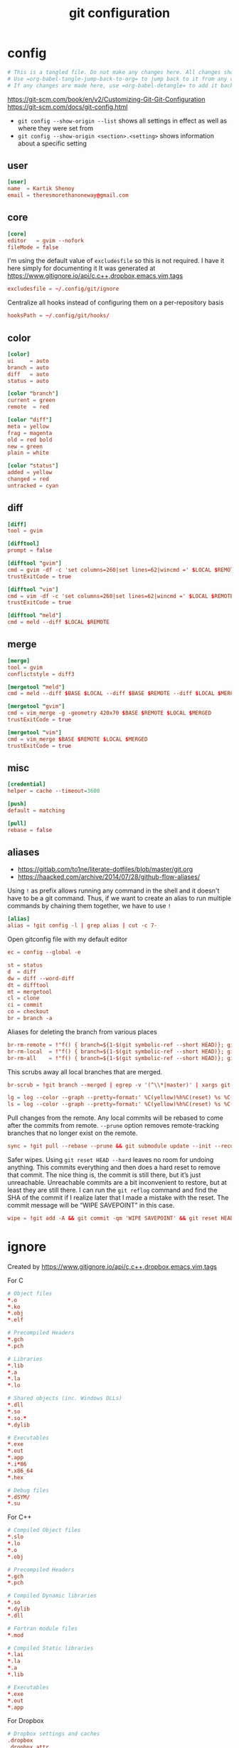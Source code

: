 #+TITLE: git configuration
#+PROPERTY: header-args+ :results output silent :noweb tangle :comments both :mkdirp yes
#+TODO: FIXME | FIXED

* config
:PROPERTIES:
:header-args+: :tangle (concat (or (getenv "XDG_CONFIG_HOME") (concat (getenv "HOME") "/.config")) "/git/config")
:END:
#+begin_src conf :export none
# This is a tangled file. Do not make any changes here. All changes should preferably be made in the original Org file.
# Use =org-babel-tangle-jump-back-to-org= to jump back to it from any code block.
# If any changes are made here, use =org-babel-detangle= to add it back to the original Org mode file.
#+end_src

https://git-scm.com/book/en/v2/Customizing-Git-Git-Configuration
https://git-scm.com/docs/git-config.html

- =git config --show-origin --list= shows all settings in effect as well as where they were set from
- =git config --show-origin <section>.<setting>= shows information about a specific setting

** user
#+begin_src conf
[user]
name  = Kartik Shenoy
email = theresmorethanoneway@gmail.com
#+end_src

** core
#+begin_src conf
[core]
editor   = gvim --nofork
fileMode = false
#+end_src

I'm using the default value of =excludesfile= so this is not required. I have it here simply for documenting it
It was generated at https://www.gitignore.io/api/c,c++,dropbox,emacs,vim,tags
#+begin_src conf :tangle no
excludesfile = ~/.config/git/ignore
#+end_src

Centralize all hooks instead of configuring them on a per-repository basis
#+begin_src conf
hooksPath = ~/.config/git/hooks/
#+end_src

** color
#+begin_src conf
[color]
ui     = auto
branch = auto
diff   = auto
status = auto

[color "branch"]
current = green
remote  = red

[color "diff"]
meta = yellow
frag = magenta
old = red bold
new = green
plain = white

[color "status"]
added = yellow
changed = red
untracked = cyan
#+end_src

** diff
#+begin_src conf
[diff]
tool = gvim

[difftool]
prompt = false

[difftool "gvim"]
cmd = gvim -df -c 'set columns=260|set lines=62|wincmd =' $LOCAL $REMOTE 2> /dev/null
trustExitCode = true

[difftool "vim"]
cmd = vim -df -c 'set columns=260|set lines=62|wincmd =' $LOCAL $REMOTE 2> /dev/null
trustExitCode = true

[difftool "meld"]
cmd = meld --diff $LOCAL $REMOTE
#+end_src

** merge
#+begin_src conf
[merge]
tool = gvim
conflictstyle = diff3

[mergetool "meld"]
cmd = meld --diff $BASE $LOCAL --diff $BASE $REMOTE --diff $LOCAL $MERGED $REMOTE

[mergetool "gvim"]
cmd = vim_merge -g -geometry 420x70 $BASE $REMOTE $LOCAL $MERGED
trustExitCode = true

[mergetool "vim"]
cmd = vim_merge $BASE $REMOTE $LOCAL $MERGED
trustExitCode = true
#+end_src

** misc
#+begin_src conf
[credential]
helper = cache --timeout=3600

[push]
default = matching

[pull]
rebase = false
#+end_src

** aliases
- https://gitlab.com/to1ne/literate-dotfiles/blob/master/git.org
- https://haacked.com/archive/2014/07/28/github-flow-aliases/

Using =!= as prefix allows running any command in the shell and it doesn't have to be a git command.
Thus, if we want to create an alias to run multiple commands by chaining them together, we have to use =!=
#+begin_src conf
[alias]
alias = !git config -l | grep alias | cut -c 7-
#+end_src

Open gitconfig file with my default editor
#+begin_src conf
ec = config --global -e
#+end_src

#+begin_src conf
st = status
d  = diff
dw = diff --word-diff
dt = difftool
mt = mergetool
cl = clone
ci = commit
co = checkout
br = branch -a
#+end_src

Aliases for deleting the branch from various places
#+begin_src conf
br-rm-remote = !"f() { branch=${1-$(git symbolic-ref --short HEAD)}; git push origin :$branch; }; f"
br-rm-local  = !"f() { branch=${1-$(git symbolic-ref --short HEAD)}; git branch -D $branch; }; f"
br-rm-all    = !"f() { branch=${1-$(git symbolic-ref --short HEAD)}; git push origin :$branch; git branch -D $branch; }; f"
#+end_src

This scrubs away all local branches that are merged.
#+begin_src conf
br-scrub = !git branch --merged | egrep -v '(^\\*|master)' | xargs git branch -d
#+end_src

#+begin_src conf
lg = log --color --graph --pretty=format:' %C(yellow)%h%C(reset) %s %C(green)(%cr) %C(bold blue)<%an>%C(red)%d%C(reset)' --abbrev-commit --all
ls = log --color --graph --pretty=format:' %C(yellow)%h%C(reset) %s %C(red)%d%C(reset)' --abbrev-commit --all
#+end_src

Pull changes from the remote. Any local commits will be rebased to come after the commits from remote. =--prune= option removes remote-tracking branches that no longer exist on the remote.
#+begin_src conf
sync = !git pull --rebase --prune && git submodule update --init --recursive
#+end_src

Safer wipes. Using =git reset HEAD --hard= leaves no room for undoing anything.
This commits everything and then does a hard reset to remove that commit. The nice thing is, the commit is still there, but it’s just unreachable. Unreachable commits are a bit inconvenient to restore, but at least they are still there.
I can run the =git reflog= command and find the SHA of the commit if I realize later that I made a mistake with the reset. The commit message will be “WIPE SAVEPOINT” in this case.
#+begin_src conf
wipe = !git add -A && git commit -qm 'WIPE SAVEPOINT' && git reset HEAD~1 --hard
#+end_src

* ignore
:PROPERTIES:
:header-args+: :tangle (concat (or (getenv "XDG_CONFIG_HOME") (concat (getenv "HOME") "/.config")) "/git/ignore")
:END:
Created by https://www.gitignore.io/api/c,c++,dropbox,emacs,vim,tags

For C
#+begin_src conf
# Object files
,*.o
,*.ko
,*.obj
,*.elf

# Precompiled Headers
,*.gch
,*.pch

# Libraries
,*.lib
,*.a
,*.la
,*.lo

# Shared objects (inc. Windows DLLs)
,*.dll
,*.so
,*.so.*
,*.dylib

# Executables
,*.exe
,*.out
,*.app
,*.i*86
,*.x86_64
,*.hex

# Debug files
,*.dSYM/
,*.su
#+end_src

For C++
#+begin_src conf
# Compiled Object files
,*.slo
,*.lo
,*.o
,*.obj

# Precompiled Headers
,*.gch
,*.pch

# Compiled Dynamic libraries
,*.so
,*.dylib
,*.dll

# Fortran module files
,*.mod

# Compiled Static libraries
,*.lai
,*.la
,*.a
,*.lib

# Executables
,*.exe
,*.out
,*.app
#+end_src

For Dropbox
#+begin_src conf
# Dropbox settings and caches
.dropbox
.dropbox.attr
.dropbox.cache
#+end_src

For Emacs
#+begin_src conf
# -*- mode: gitignore; -*-
,*~
\#*\#
/.emacs.desktop
/.emacs.desktop.lock
,*.elc
auto-save-list/
tramp
.\#*

# Org-mode
.org-id-locations
,*_archive

# flymake-mode
,*_flymake.*

# eshell files
/eshell/history
/eshell/lastdir

# elpa packages
/elpa/

# reftex files
,*.rel

# AUCTeX auto folder
/auto/

# cask packages
.cask/
dist/

# Flycheck
flycheck_*.el

# server auth directory
/server/

# projectiles files
.projectile
#+end_src

For Vim
#+begin_src conf
# swap
[._]*.s[a-w][a-z]
[._]s[a-w][a-z]
# session
Session.vim
# temporary
.netrwhist
NetrwTreeListing*
,*~
# auto-generated tag files
tags
#+end_src

For Tags
#+begin_src conf
# Ignore tags created by etags, ctags, gtags (GNU global) and cscope
TAGS
.TAGS
!TAGS/
tags
.tags
!tags/
gtags.files
GTAGS
GRTAGS
GPATH
cscope.files
cscope.out
cscope.in.out
cscope.po.out
#+end_src

For Git
#+begin_src conf
,*.orig
#+end_src

* Local variables
:PROPERTIES:
:header-args: :export none :tangle no
:END:
Use =add-file-local-variable= or =add-file-local-variable-prop-line= instead of adding these manually

# [[https://www.reddit.com/r/emacs/comments/372nxd/how_to_move_init_to_orgbabel/crjicdv/][Auto-tangle on save]]

# Local Variables:
# eval: (add-hook 'after-save-hook (lambda ()(org-babel-tangle)) nil t)
# org-enforce-todo-checkbox-dependencies: nil
# org-enforce-todo-dependencies: nil
# org-refile-targets: ((nil :maxlevel . 9))
# End:
